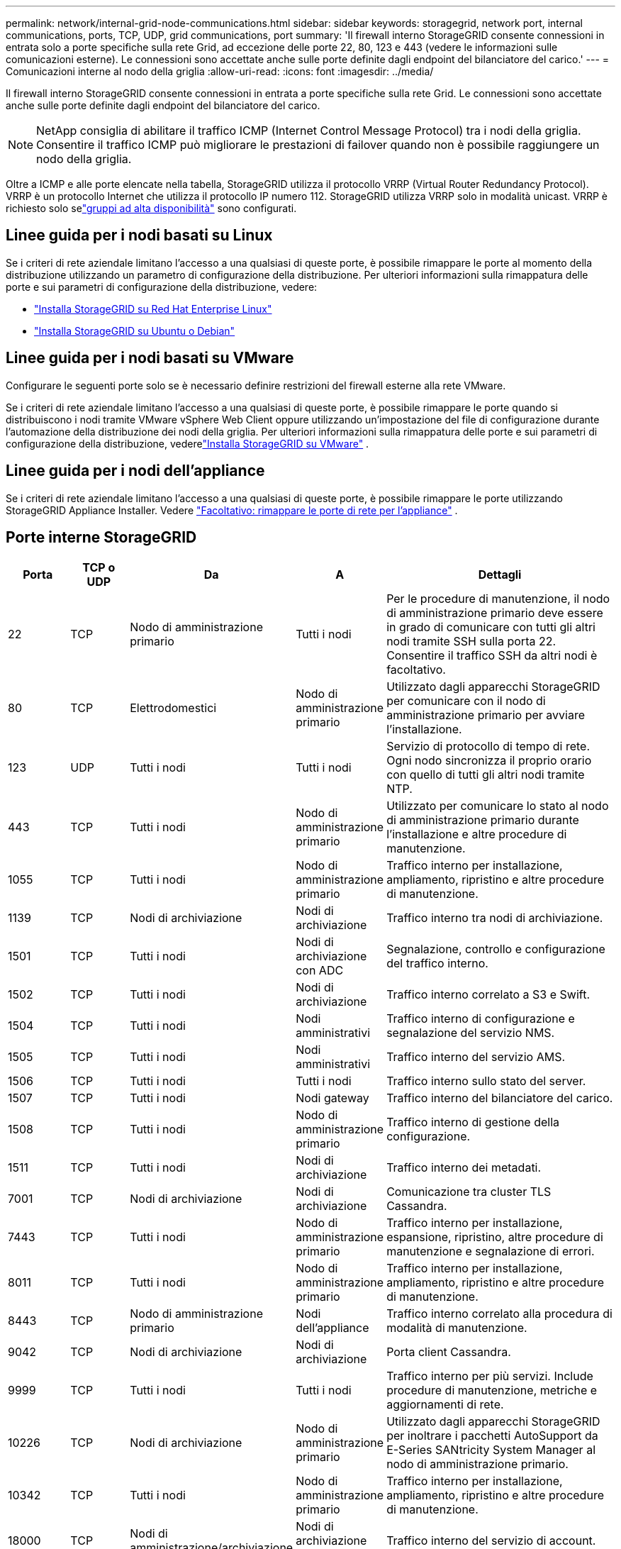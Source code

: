 ---
permalink: network/internal-grid-node-communications.html 
sidebar: sidebar 
keywords: storagegrid, network port, internal communications, ports, TCP, UDP, grid communications, port 
summary: 'Il firewall interno StorageGRID consente connessioni in entrata solo a porte specifiche sulla rete Grid, ad eccezione delle porte 22, 80, 123 e 443 (vedere le informazioni sulle comunicazioni esterne).  Le connessioni sono accettate anche sulle porte definite dagli endpoint del bilanciatore del carico.' 
---
= Comunicazioni interne al nodo della griglia
:allow-uri-read: 
:icons: font
:imagesdir: ../media/


[role="lead"]
Il firewall interno StorageGRID consente connessioni in entrata a porte specifiche sulla rete Grid.  Le connessioni sono accettate anche sulle porte definite dagli endpoint del bilanciatore del carico.


NOTE: NetApp consiglia di abilitare il traffico ICMP (Internet Control Message Protocol) tra i nodi della griglia.  Consentire il traffico ICMP può migliorare le prestazioni di failover quando non è possibile raggiungere un nodo della griglia.

Oltre a ICMP e alle porte elencate nella tabella, StorageGRID utilizza il protocollo VRRP (Virtual Router Redundancy Protocol).  VRRP è un protocollo Internet che utilizza il protocollo IP numero 112.  StorageGRID utilizza VRRP solo in modalità unicast.  VRRP è richiesto solo selink:../admin/managing-high-availability-groups.html["gruppi ad alta disponibilità"] sono configurati.



== Linee guida per i nodi basati su Linux

Se i criteri di rete aziendale limitano l'accesso a una qualsiasi di queste porte, è possibile rimappare le porte al momento della distribuzione utilizzando un parametro di configurazione della distribuzione. Per ulteriori informazioni sulla rimappatura delle porte e sui parametri di configurazione della distribuzione, vedere:

* link:../rhel/index.html["Installa StorageGRID su Red Hat Enterprise Linux"]
* link:../ubuntu/index.html["Installa StorageGRID su Ubuntu o Debian"]




== Linee guida per i nodi basati su VMware

Configurare le seguenti porte solo se è necessario definire restrizioni del firewall esterne alla rete VMware.

Se i criteri di rete aziendale limitano l'accesso a una qualsiasi di queste porte, è possibile rimappare le porte quando si distribuiscono i nodi tramite VMware vSphere Web Client oppure utilizzando un'impostazione del file di configurazione durante l'automazione della distribuzione dei nodi della griglia. Per ulteriori informazioni sulla rimappatura delle porte e sui parametri di configurazione della distribuzione, vederelink:../vmware/index.html["Installa StorageGRID su VMware"] .



== Linee guida per i nodi dell'appliance

Se i criteri di rete aziendale limitano l'accesso a una qualsiasi di queste porte, è possibile rimappare le porte utilizzando StorageGRID Appliance Installer. Vedere https://docs.netapp.com/us-en/storagegrid-appliances/installconfig/optional-remapping-network-ports-for-appliance.html["Facoltativo: rimappare le porte di rete per l'appliance"^] .



== Porte interne StorageGRID

[cols="1a,1a,1a,1a,4a"]
|===
| Porta | TCP o UDP | Da | A | Dettagli 


 a| 
22
 a| 
TCP
 a| 
Nodo di amministrazione primario
 a| 
Tutti i nodi
 a| 
Per le procedure di manutenzione, il nodo di amministrazione primario deve essere in grado di comunicare con tutti gli altri nodi tramite SSH sulla porta 22.  Consentire il traffico SSH da altri nodi è facoltativo.



 a| 
80
 a| 
TCP
 a| 
Elettrodomestici
 a| 
Nodo di amministrazione primario
 a| 
Utilizzato dagli apparecchi StorageGRID per comunicare con il nodo di amministrazione primario per avviare l'installazione.



 a| 
123
 a| 
UDP
 a| 
Tutti i nodi
 a| 
Tutti i nodi
 a| 
Servizio di protocollo di tempo di rete.  Ogni nodo sincronizza il proprio orario con quello di tutti gli altri nodi tramite NTP.



 a| 
443
 a| 
TCP
 a| 
Tutti i nodi
 a| 
Nodo di amministrazione primario
 a| 
Utilizzato per comunicare lo stato al nodo di amministrazione primario durante l'installazione e altre procedure di manutenzione.



 a| 
1055
 a| 
TCP
 a| 
Tutti i nodi
 a| 
Nodo di amministrazione primario
 a| 
Traffico interno per installazione, ampliamento, ripristino e altre procedure di manutenzione.



 a| 
1139
 a| 
TCP
 a| 
Nodi di archiviazione
 a| 
Nodi di archiviazione
 a| 
Traffico interno tra nodi di archiviazione.



 a| 
1501
 a| 
TCP
 a| 
Tutti i nodi
 a| 
Nodi di archiviazione con ADC
 a| 
Segnalazione, controllo e configurazione del traffico interno.



 a| 
1502
 a| 
TCP
 a| 
Tutti i nodi
 a| 
Nodi di archiviazione
 a| 
Traffico interno correlato a S3 e Swift.



 a| 
1504
 a| 
TCP
 a| 
Tutti i nodi
 a| 
Nodi amministrativi
 a| 
Traffico interno di configurazione e segnalazione del servizio NMS.



 a| 
1505
 a| 
TCP
 a| 
Tutti i nodi
 a| 
Nodi amministrativi
 a| 
Traffico interno del servizio AMS.



 a| 
1506
 a| 
TCP
 a| 
Tutti i nodi
 a| 
Tutti i nodi
 a| 
Traffico interno sullo stato del server.



 a| 
1507
 a| 
TCP
 a| 
Tutti i nodi
 a| 
Nodi gateway
 a| 
Traffico interno del bilanciatore del carico.



 a| 
1508
 a| 
TCP
 a| 
Tutti i nodi
 a| 
Nodo di amministrazione primario
 a| 
Traffico interno di gestione della configurazione.



 a| 
1511
 a| 
TCP
 a| 
Tutti i nodi
 a| 
Nodi di archiviazione
 a| 
Traffico interno dei metadati.



 a| 
7001
 a| 
TCP
 a| 
Nodi di archiviazione
 a| 
Nodi di archiviazione
 a| 
Comunicazione tra cluster TLS Cassandra.



 a| 
7443
 a| 
TCP
 a| 
Tutti i nodi
 a| 
Nodo di amministrazione primario
 a| 
Traffico interno per installazione, espansione, ripristino, altre procedure di manutenzione e segnalazione di errori.



 a| 
8011
 a| 
TCP
 a| 
Tutti i nodi
 a| 
Nodo di amministrazione primario
 a| 
Traffico interno per installazione, ampliamento, ripristino e altre procedure di manutenzione.



 a| 
8443
 a| 
TCP
 a| 
Nodo di amministrazione primario
 a| 
Nodi dell'appliance
 a| 
Traffico interno correlato alla procedura di modalità di manutenzione.



 a| 
9042
 a| 
TCP
 a| 
Nodi di archiviazione
 a| 
Nodi di archiviazione
 a| 
Porta client Cassandra.



 a| 
9999
 a| 
TCP
 a| 
Tutti i nodi
 a| 
Tutti i nodi
 a| 
Traffico interno per più servizi.  Include procedure di manutenzione, metriche e aggiornamenti di rete.



 a| 
10226
 a| 
TCP
 a| 
Nodi di archiviazione
 a| 
Nodo di amministrazione primario
 a| 
Utilizzato dagli apparecchi StorageGRID per inoltrare i pacchetti AutoSupport da E-Series SANtricity System Manager al nodo di amministrazione primario.



 a| 
10342
 a| 
TCP
 a| 
Tutti i nodi
 a| 
Nodo di amministrazione primario
 a| 
Traffico interno per installazione, ampliamento, ripristino e altre procedure di manutenzione.



 a| 
18000
 a| 
TCP
 a| 
Nodi di amministrazione/archiviazione
 a| 
Nodi di archiviazione con ADC
 a| 
Traffico interno del servizio di account.



 a| 
18001
 a| 
TCP
 a| 
Nodi di amministrazione/archiviazione
 a| 
Nodi di archiviazione con ADC
 a| 
Traffico interno della federazione delle identità.



 a| 
18002
 a| 
TCP
 a| 
Nodi di amministrazione/archiviazione
 a| 
Nodi di archiviazione
 a| 
Traffico API interno correlato ai protocolli degli oggetti.



 a| 
18003
 a| 
TCP
 a| 
Nodi di amministrazione/archiviazione
 a| 
Nodi di archiviazione con ADC
 a| 
Traffico interno dei servizi della piattaforma.



 a| 
18017
 a| 
TCP
 a| 
Nodi di amministrazione/archiviazione
 a| 
Nodi di archiviazione
 a| 
Traffico interno del servizio Data Mover per i pool di archiviazione cloud.



 a| 
18019
 a| 
TCP
 a| 
Nodi di archiviazione
 a| 
Nodi di archiviazione
 a| 
Traffico interno del servizio Chunk per la codifica di cancellazione.



 a| 
18082
 a| 
TCP
 a| 
Nodi di amministrazione/archiviazione
 a| 
Nodi di archiviazione
 a| 
Traffico interno correlato a S3.



 a| 
18083
 a| 
TCP
 a| 
Tutti i nodi
 a| 
Nodi di archiviazione
 a| 
Traffico interno correlato a Swift.



 a| 
18086
 a| 
TCP
 a| 
Tutti i nodi della griglia
 a| 
Tutti i nodi di archiviazione
 a| 
Traffico interno correlato al servizio LDR.



 a| 
18200
 a| 
TCP
 a| 
Nodi di amministrazione/archiviazione
 a| 
Nodi di archiviazione
 a| 
Statistiche aggiuntive sulle richieste dei clienti.



 a| 
19000
 a| 
TCP
 a| 
Nodi di amministrazione/archiviazione
 a| 
Nodi di archiviazione con ADC
 a| 
Traffico interno del servizio Keystone .

|===
.Informazioni correlate
link:external-communications.html["Comunicazioni esterne"]

